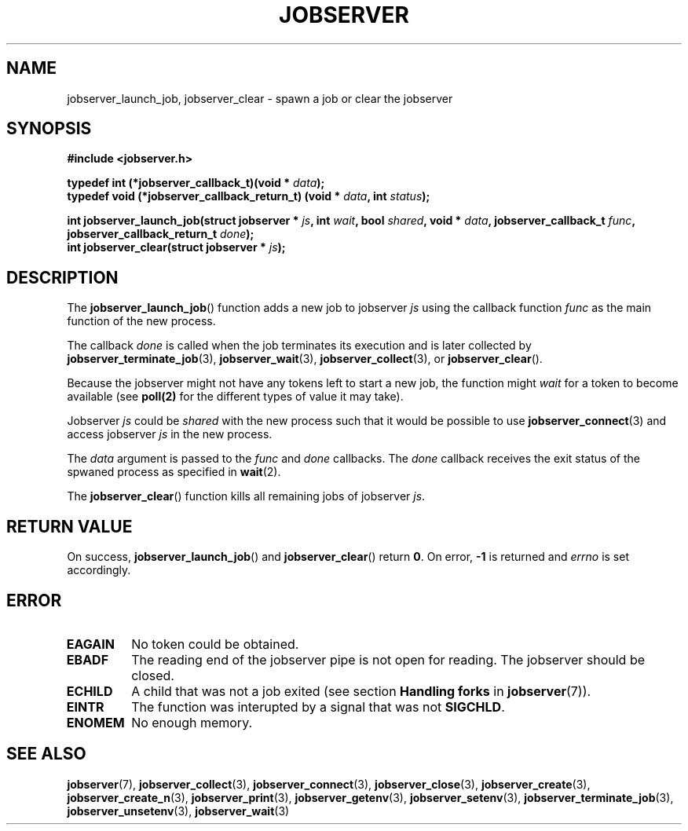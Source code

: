 .TH JOBSERVER 3

.SH NAME

jobserver_launch_job, jobserver_clear - spawn a job or clear the jobserver

.SH SYNOPSIS

.B #include <jobserver.h>

.B typedef int (*jobserver_callback_t)(void * \fIdata\fP);
.br
.B typedef void (*jobserver_callback_return_t) (void * \fIdata\fP, int \fIstatus\fP);

.B int jobserver_launch_job(struct jobserver * \fIjs\fP, int \fIwait\fP, bool \fIshared\fP, void * \fIdata\fP, jobserver_callback_t \fIfunc\fP, jobserver_callback_return_t \fIdone\fP);
.br
.B int jobserver_clear(struct jobserver * \fIjs\fP);

.SH DESCRIPTION

The
.BR jobserver_launch_job ()
function adds a new job to jobserver \fIjs\fP using the callback
function \fIfunc\fP as the main function of the new process.

The callback \fIdone\fP is called when the job terminates its execution and
is later collected by \fBjobserver_terminate_job\fP(3), \fBjobserver_wait\fP(3),
\fBjobserver_collect\fP(3), or \fBjobserver_clear\fP().

Because the jobserver might not have any tokens left to start a new job,
the function might \fIwait\fP for a token to become available (see
.BR poll(2)
for the different types of value it may take).

Jobserver \fIjs\fP could be \fIshared\fP with the new
process such that it would be possible to use \fBjobserver_connect\fP(3)
and access jobserver \fIjs\fP in the new process.

The \fIdata\fP argument is passed to the \fIfunc\fP and \fIdone\fP callbacks.
The \fIdone\fP callback receives the exit status of the spwaned process as
specified in \fBwait\fP(2).

The
.BR jobserver_clear ()
function kills all remaining jobs of jobserver \fIjs\fP.

.SH RETURN VALUE

On success, \fBjobserver_launch_job\fP() and \fBjobserver_clear\fP() return
\fB0\fP. On error, \fB-1\fP is returned and \fIerrno\fP is set accordingly.

.SH ERROR

.TP
.B EAGAIN
No token could be obtained.
.TP
.B EBADF
The reading end of the jobserver pipe is not open for reading.
The jobserver should be closed.
.TP
.B ECHILD
A child that was not a job exited
(see section \fBHandling forks\fP in \fBjobserver\fP(7)).
.TP
.B EINTR
The function was interupted by a signal that was not \fBSIGCHLD\fP.
.TP
.B ENOMEM
No enough memory.

.SH SEE ALSO

.BR jobserver (7),
.BR jobserver_collect (3),
.BR jobserver_connect (3),
.BR jobserver_close (3),
.BR jobserver_create (3),
.BR jobserver_create_n (3),
.BR jobserver_print (3),
.BR jobserver_getenv (3),
.BR jobserver_setenv (3),
.BR jobserver_terminate_job (3),
.BR jobserver_unsetenv (3),
.BR jobserver_wait (3)
